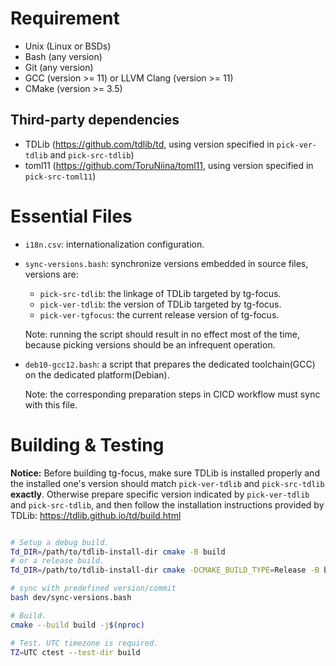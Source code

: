 
* Requirement

- Unix (Linux or BSDs)
- Bash (any version)
- Git (any version)
- GCC (version >= 11) or LLVM Clang (version >= 11)
- CMake (version >= 3.5)
  
** Third-party dependencies

- TDLib (https://github.com/tdlib/td, using version specified in
  =pick-ver-tdlib= and =pick-src-tdlib=)
- toml11 (https://github.com/ToruNiina/toml11, using version specified
  in =pick-src-toml11=)


* Essential Files

- =i18n.csv=: internationalization configuration.
  
- =sync-versions.bash=: synchronize versions embedded in source files,
  versions are:
  - =pick-src-tdlib=: the linkage of TDLib targeted by tg-focus.
  - =pick-ver-tdlib=: the version of TDLib targeted by tg-focus.
  - =pick-ver-tgfocus=: the current release version of tg-focus.
    
  Note: running the script should result in no effect most of the
  time, because picking versions should be an infrequent operation.
  
- =deb10-gcc12.bash=: a script that prepares the dedicated
  toolchain(GCC) on the dedicated platform(Debian).
  
  Note: the corresponding preparation steps in CICD workflow must sync
  with this file.

  
* Building & Testing

*Notice:* Before building tg-focus, make sure TDLib is installed
properly and the installed one's version should match =pick-ver-tdlib=
and =pick-src-tdlib= *exactly*. Otherwise prepare specific version
indicated by =pick-ver-tdlib= and =pick-src-tdlib=, and then follow
the installation instructions provided by TDLib:
https://tdlib.github.io/td/build.html

#+begin_src bash

  # Setup a debug build.
  Td_DIR=/path/to/tdlib-install-dir cmake -B build
  # or a release build.
  Td_DIR=/path/to/tdlib-install-dir cmake -DCMAKE_BUILD_TYPE=Release -B build

  # sync with predefined version/commit
  bash dev/sync-versions.bash

  # Build.
  cmake --build build -j$(nproc)

  # Test. UTC timezone is required.
  TZ=UTC ctest --test-dir build

#+end_src

